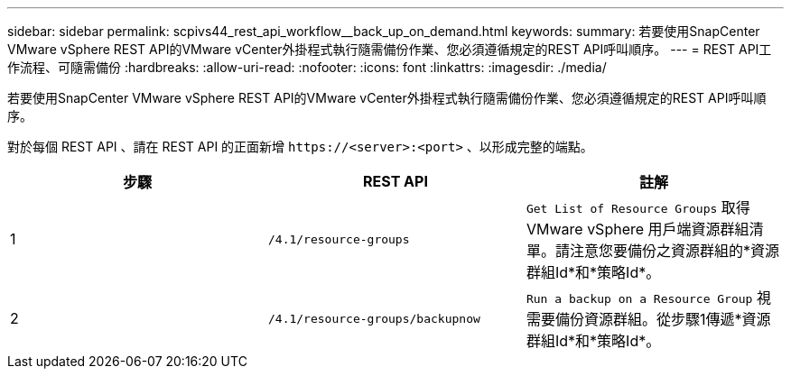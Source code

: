 ---
sidebar: sidebar 
permalink: scpivs44_rest_api_workflow__back_up_on_demand.html 
keywords:  
summary: 若要使用SnapCenter VMware vSphere REST API的VMware vCenter外掛程式執行隨需備份作業、您必須遵循規定的REST API呼叫順序。 
---
= REST API工作流程、可隨需備份
:hardbreaks:
:allow-uri-read: 
:nofooter: 
:icons: font
:linkattrs: 
:imagesdir: ./media/


[role="lead"]
若要使用SnapCenter VMware vSphere REST API的VMware vCenter外掛程式執行隨需備份作業、您必須遵循規定的REST API呼叫順序。

對於每個 REST API 、請在 REST API 的正面新增 `\https://<server>:<port>` 、以形成完整的端點。

|===
| 步驟 | REST API | 註解 


| 1 | `/4.1/resource-groups` | `Get List of Resource Groups` 取得 VMware vSphere 用戶端資源群組清單。請注意您要備份之資源群組的*資源群組Id*和*策略Id*。 


| 2 | `/4.1/resource-groups/backupnow` | `Run a backup on a Resource Group` 視需要備份資源群組。從步驟1傳遞*資源群組Id*和*策略Id*。 
|===